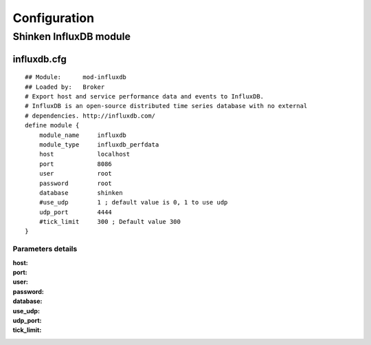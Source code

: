 =============
Configuration
=============

Shinken InfluxDB module
=======================

influxdb.cfg 
------------

::

    ## Module:      mod-influxdb
    ## Loaded by:   Broker
    # Export host and service performance data and events to InfluxDB.
    # InfluxDB is an open-source distributed time series database with no external
    # dependencies. http://influxdb.com/
    define module {
        module_name     influxdb
        module_type     influxdb_perfdata
        host            localhost
        port            8086
        user            root
        password        root
        database        shinken
        #use_udp        1 ; default value is 0, 1 to use udp
        udp_port        4444
        #tick_limit     300 ; Default value 300
    }

Parameters details
~~~~~~~~~~~~~~~~~~

:host: 
:port: 
:user:
:password:
:database:
:use_udp:
:udp_port:
:tick_limit:
